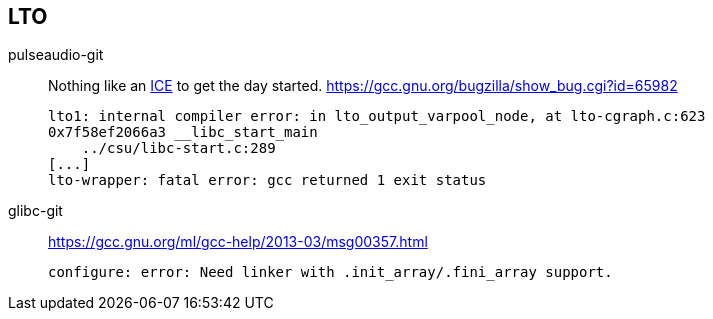 == LTO
:ice: https://en.wikipedia.org/wiki/Compilation_error#Internal_Compiler_Errors

pulseaudio-git:: 
    Nothing like an {ice}[ICE] to get the day started.
    https://gcc.gnu.org/bugzilla/show_bug.cgi?id=65982

        lto1: internal compiler error: in lto_output_varpool_node, at lto-cgraph.c:623
        0x7f58ef2066a3 __libc_start_main
            ../csu/libc-start.c:289
        [...]
        lto-wrapper: fatal error: gcc returned 1 exit status

glibc-git::
    https://gcc.gnu.org/ml/gcc-help/2013-03/msg00357.html
    
        configure: error: Need linker with .init_array/.fini_array support.
